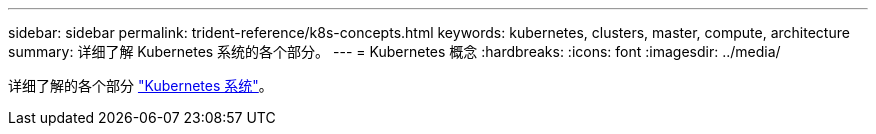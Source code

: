 ---
sidebar: sidebar 
permalink: trident-reference/k8s-concepts.html 
keywords: kubernetes, clusters, master, compute, architecture 
summary: 详细了解 Kubernetes 系统的各个部分。 
---
= Kubernetes 概念
:hardbreaks:
:icons: font
:imagesdir: ../media/


详细了解的各个部分 https://kubernetes.io/docs/concepts/["Kubernetes 系统"^]。
